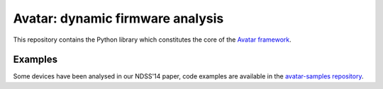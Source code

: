 Avatar: dynamic firmware analysis
=================================

This repository contains the Python library which constitutes the core
of the `Avatar framework <http://www.s3.eurecom.fr/tools/avatar/>`_.

Examples
--------

Some devices have been analysed in our NDSS'14 paper, code examples are
available in the `avatar-samples
repository <https://github.com/eurecom-s3/avatar-samples>`_.
